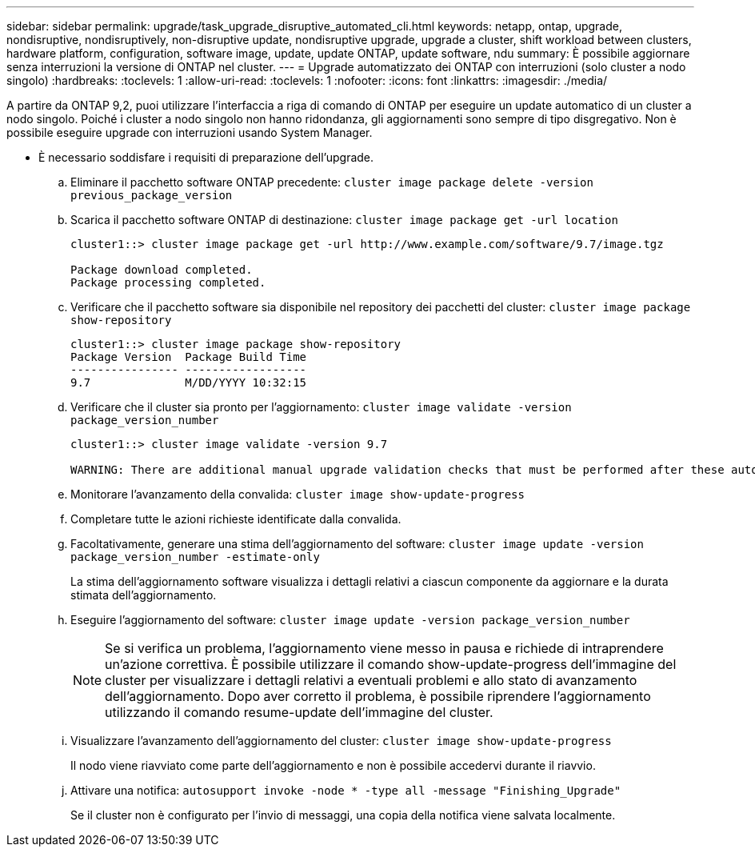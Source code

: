 ---
sidebar: sidebar 
permalink: upgrade/task_upgrade_disruptive_automated_cli.html 
keywords: netapp, ontap, upgrade, nondisruptive, nondisruptively, non-disruptive update, nondisruptive upgrade, upgrade a cluster, shift workload between clusters, hardware platform, configuration, software image, update, update ONTAP, update software, ndu 
summary: È possibile aggiornare senza interruzioni la versione di ONTAP nel cluster. 
---
= Upgrade automatizzato dei ONTAP con interruzioni (solo cluster a nodo singolo)
:hardbreaks:
:toclevels: 1
:allow-uri-read: 
:toclevels: 1
:nofooter: 
:icons: font
:linkattrs: 
:imagesdir: ./media/


[role="lead"]
A partire da ONTAP 9,2, puoi utilizzare l'interfaccia a riga di comando di ONTAP per eseguire un update automatico di un cluster a nodo singolo. Poiché i cluster a nodo singolo non hanno ridondanza, gli aggiornamenti sono sempre di tipo disgregativo. Non è possibile eseguire upgrade con interruzioni usando System Manager.

* È necessario soddisfare i requisiti di preparazione dell'upgrade.
+
.. Eliminare il pacchetto software ONTAP precedente: `cluster image package delete -version previous_package_version`
.. Scarica il pacchetto software ONTAP di destinazione: `cluster image package get -url location`
+
[listing]
----
cluster1::> cluster image package get -url http://www.example.com/software/9.7/image.tgz

Package download completed.
Package processing completed.
----
.. Verificare che il pacchetto software sia disponibile nel repository dei pacchetti del cluster: `cluster image package show-repository`
+
[listing]
----
cluster1::> cluster image package show-repository
Package Version  Package Build Time
---------------- ------------------
9.7              M/DD/YYYY 10:32:15
----
.. Verificare che il cluster sia pronto per l'aggiornamento: `cluster image validate -version package_version_number`
+
[listing]
----
cluster1::> cluster image validate -version 9.7

WARNING: There are additional manual upgrade validation checks that must be performed after these automated validation checks have completed...
----
.. Monitorare l'avanzamento della convalida: `cluster image show-update-progress`
.. Completare tutte le azioni richieste identificate dalla convalida.
.. Facoltativamente, generare una stima dell'aggiornamento del software: `cluster image update -version package_version_number -estimate-only`
+
La stima dell'aggiornamento software visualizza i dettagli relativi a ciascun componente da aggiornare e la durata stimata dell'aggiornamento.

.. Eseguire l'aggiornamento del software: `cluster image update -version package_version_number`
+

NOTE: Se si verifica un problema, l'aggiornamento viene messo in pausa e richiede di intraprendere un'azione correttiva. È possibile utilizzare il comando show-update-progress dell'immagine del cluster per visualizzare i dettagli relativi a eventuali problemi e allo stato di avanzamento dell'aggiornamento. Dopo aver corretto il problema, è possibile riprendere l'aggiornamento utilizzando il comando resume-update dell'immagine del cluster.

.. Visualizzare l'avanzamento dell'aggiornamento del cluster: `cluster image show-update-progress`
+
Il nodo viene riavviato come parte dell'aggiornamento e non è possibile accedervi durante il riavvio.

.. Attivare una notifica: `autosupport invoke -node * -type all -message "Finishing_Upgrade"`
+
Se il cluster non è configurato per l'invio di messaggi, una copia della notifica viene salvata localmente.




